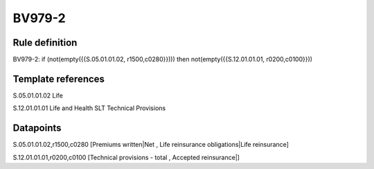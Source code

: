 =======
BV979-2
=======

Rule definition
---------------

BV979-2: if (not(empty({{S.05.01.01.02, r1500,c0280}}))) then not(empty({{S.12.01.01.01, r0200,c0100}}))


Template references
-------------------

S.05.01.01.02 Life

S.12.01.01.01 Life and Health SLT Technical Provisions


Datapoints
----------

S.05.01.01.02,r1500,c0280 [Premiums written|Net , Life reinsurance obligations|Life reinsurance]

S.12.01.01.01,r0200,c0100 [Technical provisions - total , Accepted reinsurance|]



